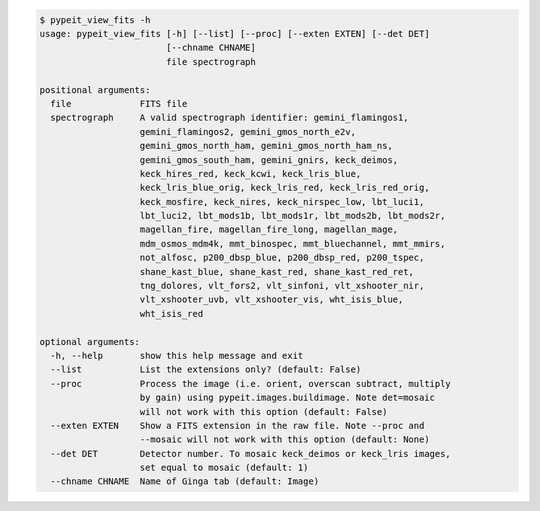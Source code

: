 .. code-block:: console

    $ pypeit_view_fits -h
    usage: pypeit_view_fits [-h] [--list] [--proc] [--exten EXTEN] [--det DET]
                            [--chname CHNAME]
                            file spectrograph
    
    positional arguments:
      file             FITS file
      spectrograph     A valid spectrograph identifier: gemini_flamingos1,
                       gemini_flamingos2, gemini_gmos_north_e2v,
                       gemini_gmos_north_ham, gemini_gmos_north_ham_ns,
                       gemini_gmos_south_ham, gemini_gnirs, keck_deimos,
                       keck_hires_red, keck_kcwi, keck_lris_blue,
                       keck_lris_blue_orig, keck_lris_red, keck_lris_red_orig,
                       keck_mosfire, keck_nires, keck_nirspec_low, lbt_luci1,
                       lbt_luci2, lbt_mods1b, lbt_mods1r, lbt_mods2b, lbt_mods2r,
                       magellan_fire, magellan_fire_long, magellan_mage,
                       mdm_osmos_mdm4k, mmt_binospec, mmt_bluechannel, mmt_mmirs,
                       not_alfosc, p200_dbsp_blue, p200_dbsp_red, p200_tspec,
                       shane_kast_blue, shane_kast_red, shane_kast_red_ret,
                       tng_dolores, vlt_fors2, vlt_sinfoni, vlt_xshooter_nir,
                       vlt_xshooter_uvb, vlt_xshooter_vis, wht_isis_blue,
                       wht_isis_red
    
    optional arguments:
      -h, --help       show this help message and exit
      --list           List the extensions only? (default: False)
      --proc           Process the image (i.e. orient, overscan subtract, multiply
                       by gain) using pypeit.images.buildimage. Note det=mosaic
                       will not work with this option (default: False)
      --exten EXTEN    Show a FITS extension in the raw file. Note --proc and
                       --mosaic will not work with this option (default: None)
      --det DET        Detector number. To mosaic keck_deimos or keck_lris images,
                       set equal to mosaic (default: 1)
      --chname CHNAME  Name of Ginga tab (default: Image)
    